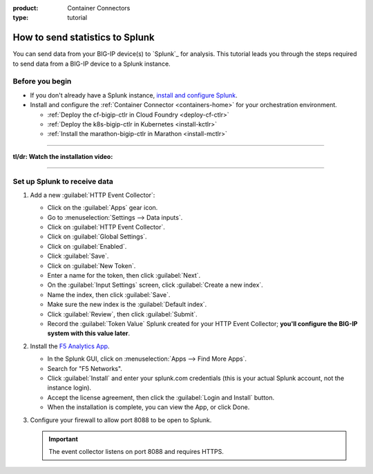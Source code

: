 :product: Container Connectors
:type: tutorial

.. _send-stats-splunk:

How to send statistics to Splunk
================================

You can send data from your BIG-IP device(s) to `Splunk`_ for analysis. This tutorial leads you through the steps required to send data from a BIG-IP device to a Splunk instance.

Before you begin
----------------

- If you don't already have a Splunk instance, `install and configure Splunk <https://docs.splunk.com/Documentation>`_.
- Install and configure the :ref:`Container Connector <containers-home>` for your orchestration environment.

  - :ref:`Deploy the cf-bigip-ctlr in Cloud Foundry <deploy-cf-ctlr>`
  - :ref:`Deploy the k8s-bigip-ctlr in Kubernetes <install-kctlr>`
  - :ref:`Install the marathon-bigip-ctlr in Marathon <install-mctlr>`

------------------------------------------

**tl/dr: Watch the installation video:**

.. raw:: html

   <iframe width="560" height="315" src="https://www.youtube.com/embed/Z6KPelL5YC4?rel=0&amp;start=113" frameborder="0" allowfullscreen></iframe>

-------------------------------------------

Set up Splunk to receive data
-----------------------------

#. Add a new :guilabel:`HTTP Event Collector`:

   * Click on the :guilabel:`Apps` gear icon.
   * Go to :menuselection:`Settings --> Data inputs`.
   * Click on :guilabel:`HTTP Event Collector`.
   * Click on :guilabel:`Global Settings`.
   * Click on :guilabel:`Enabled`.
   * Click :guilabel:`Save`.
   * Click on :guilabel:`New Token`.
   * Enter a name for the token, then click :guilabel:`Next`.
   * On the :guilabel:`Input Settings` screen, click :guilabel:`Create a new index`.
   * Name the index, then click :guilabel:`Save`.
   * Make sure the new index is the :guilabel:`Default index`.
   * Click :guilabel:`Review`, then click :guilabel:`Submit`.
   * Record the :guilabel:`Token Value` Splunk created for your HTTP Event Collector; **you'll configure the BIG-IP system with this value later**.

#. Install the `F5 Analytics App`_.

   * In the Splunk GUI, click on :menuselection:`Apps --> Find More Apps`.
   * Search for "F5 Networks".
   * Click :guilabel:`Install` and enter your splunk.com credentials (this is your actual Splunk account, not the instance login).
   * Accept the license agreement, then click the :guilabel:`Login and Install` button.
   * When the installation is complete, you can view the App, or click Done.

#. Configure your firewall to allow port 8088 to be open to Splunk.

   .. important::

      The event collector listens on port 8088 and requires HTTPS.


.. _F5 Analytics App: https://splunkbase.splunk.com/app/3161/
